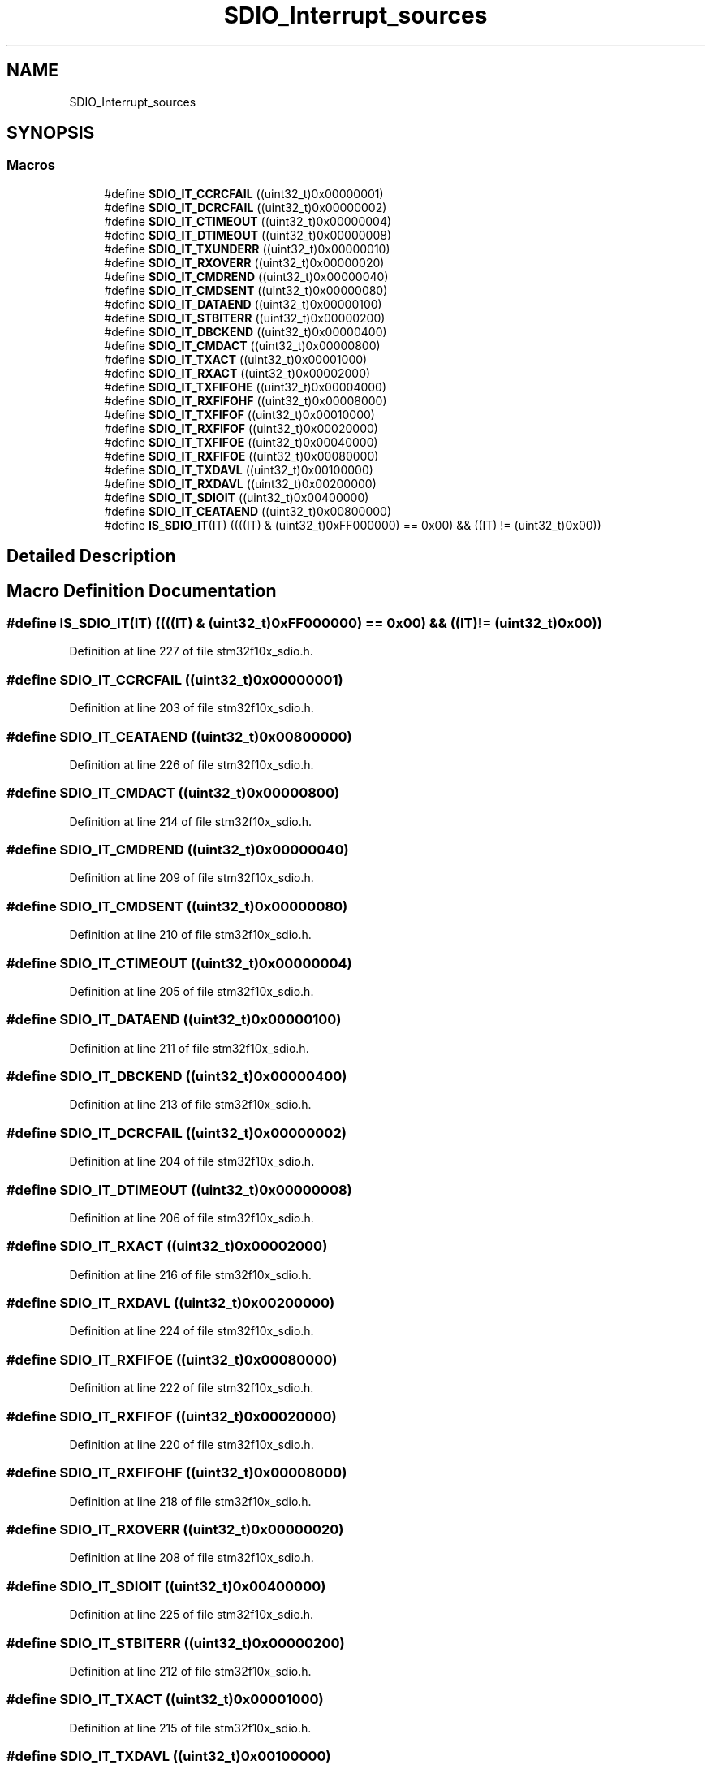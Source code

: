 .TH "SDIO_Interrupt_sources" 3 "Sun Apr 16 2017" "STM32_CMSIS" \" -*- nroff -*-
.ad l
.nh
.SH NAME
SDIO_Interrupt_sources
.SH SYNOPSIS
.br
.PP
.SS "Macros"

.in +1c
.ti -1c
.RI "#define \fBSDIO_IT_CCRCFAIL\fP   ((uint32_t)0x00000001)"
.br
.ti -1c
.RI "#define \fBSDIO_IT_DCRCFAIL\fP   ((uint32_t)0x00000002)"
.br
.ti -1c
.RI "#define \fBSDIO_IT_CTIMEOUT\fP   ((uint32_t)0x00000004)"
.br
.ti -1c
.RI "#define \fBSDIO_IT_DTIMEOUT\fP   ((uint32_t)0x00000008)"
.br
.ti -1c
.RI "#define \fBSDIO_IT_TXUNDERR\fP   ((uint32_t)0x00000010)"
.br
.ti -1c
.RI "#define \fBSDIO_IT_RXOVERR\fP   ((uint32_t)0x00000020)"
.br
.ti -1c
.RI "#define \fBSDIO_IT_CMDREND\fP   ((uint32_t)0x00000040)"
.br
.ti -1c
.RI "#define \fBSDIO_IT_CMDSENT\fP   ((uint32_t)0x00000080)"
.br
.ti -1c
.RI "#define \fBSDIO_IT_DATAEND\fP   ((uint32_t)0x00000100)"
.br
.ti -1c
.RI "#define \fBSDIO_IT_STBITERR\fP   ((uint32_t)0x00000200)"
.br
.ti -1c
.RI "#define \fBSDIO_IT_DBCKEND\fP   ((uint32_t)0x00000400)"
.br
.ti -1c
.RI "#define \fBSDIO_IT_CMDACT\fP   ((uint32_t)0x00000800)"
.br
.ti -1c
.RI "#define \fBSDIO_IT_TXACT\fP   ((uint32_t)0x00001000)"
.br
.ti -1c
.RI "#define \fBSDIO_IT_RXACT\fP   ((uint32_t)0x00002000)"
.br
.ti -1c
.RI "#define \fBSDIO_IT_TXFIFOHE\fP   ((uint32_t)0x00004000)"
.br
.ti -1c
.RI "#define \fBSDIO_IT_RXFIFOHF\fP   ((uint32_t)0x00008000)"
.br
.ti -1c
.RI "#define \fBSDIO_IT_TXFIFOF\fP   ((uint32_t)0x00010000)"
.br
.ti -1c
.RI "#define \fBSDIO_IT_RXFIFOF\fP   ((uint32_t)0x00020000)"
.br
.ti -1c
.RI "#define \fBSDIO_IT_TXFIFOE\fP   ((uint32_t)0x00040000)"
.br
.ti -1c
.RI "#define \fBSDIO_IT_RXFIFOE\fP   ((uint32_t)0x00080000)"
.br
.ti -1c
.RI "#define \fBSDIO_IT_TXDAVL\fP   ((uint32_t)0x00100000)"
.br
.ti -1c
.RI "#define \fBSDIO_IT_RXDAVL\fP   ((uint32_t)0x00200000)"
.br
.ti -1c
.RI "#define \fBSDIO_IT_SDIOIT\fP   ((uint32_t)0x00400000)"
.br
.ti -1c
.RI "#define \fBSDIO_IT_CEATAEND\fP   ((uint32_t)0x00800000)"
.br
.ti -1c
.RI "#define \fBIS_SDIO_IT\fP(IT)   ((((IT) & (uint32_t)0xFF000000) == 0x00) && ((IT) != (uint32_t)0x00))"
.br
.in -1c
.SH "Detailed Description"
.PP 

.SH "Macro Definition Documentation"
.PP 
.SS "#define IS_SDIO_IT(IT)   ((((IT) & (uint32_t)0xFF000000) == 0x00) && ((IT) != (uint32_t)0x00))"

.PP
Definition at line 227 of file stm32f10x_sdio\&.h\&.
.SS "#define SDIO_IT_CCRCFAIL   ((uint32_t)0x00000001)"

.PP
Definition at line 203 of file stm32f10x_sdio\&.h\&.
.SS "#define SDIO_IT_CEATAEND   ((uint32_t)0x00800000)"

.PP
Definition at line 226 of file stm32f10x_sdio\&.h\&.
.SS "#define SDIO_IT_CMDACT   ((uint32_t)0x00000800)"

.PP
Definition at line 214 of file stm32f10x_sdio\&.h\&.
.SS "#define SDIO_IT_CMDREND   ((uint32_t)0x00000040)"

.PP
Definition at line 209 of file stm32f10x_sdio\&.h\&.
.SS "#define SDIO_IT_CMDSENT   ((uint32_t)0x00000080)"

.PP
Definition at line 210 of file stm32f10x_sdio\&.h\&.
.SS "#define SDIO_IT_CTIMEOUT   ((uint32_t)0x00000004)"

.PP
Definition at line 205 of file stm32f10x_sdio\&.h\&.
.SS "#define SDIO_IT_DATAEND   ((uint32_t)0x00000100)"

.PP
Definition at line 211 of file stm32f10x_sdio\&.h\&.
.SS "#define SDIO_IT_DBCKEND   ((uint32_t)0x00000400)"

.PP
Definition at line 213 of file stm32f10x_sdio\&.h\&.
.SS "#define SDIO_IT_DCRCFAIL   ((uint32_t)0x00000002)"

.PP
Definition at line 204 of file stm32f10x_sdio\&.h\&.
.SS "#define SDIO_IT_DTIMEOUT   ((uint32_t)0x00000008)"

.PP
Definition at line 206 of file stm32f10x_sdio\&.h\&.
.SS "#define SDIO_IT_RXACT   ((uint32_t)0x00002000)"

.PP
Definition at line 216 of file stm32f10x_sdio\&.h\&.
.SS "#define SDIO_IT_RXDAVL   ((uint32_t)0x00200000)"

.PP
Definition at line 224 of file stm32f10x_sdio\&.h\&.
.SS "#define SDIO_IT_RXFIFOE   ((uint32_t)0x00080000)"

.PP
Definition at line 222 of file stm32f10x_sdio\&.h\&.
.SS "#define SDIO_IT_RXFIFOF   ((uint32_t)0x00020000)"

.PP
Definition at line 220 of file stm32f10x_sdio\&.h\&.
.SS "#define SDIO_IT_RXFIFOHF   ((uint32_t)0x00008000)"

.PP
Definition at line 218 of file stm32f10x_sdio\&.h\&.
.SS "#define SDIO_IT_RXOVERR   ((uint32_t)0x00000020)"

.PP
Definition at line 208 of file stm32f10x_sdio\&.h\&.
.SS "#define SDIO_IT_SDIOIT   ((uint32_t)0x00400000)"

.PP
Definition at line 225 of file stm32f10x_sdio\&.h\&.
.SS "#define SDIO_IT_STBITERR   ((uint32_t)0x00000200)"

.PP
Definition at line 212 of file stm32f10x_sdio\&.h\&.
.SS "#define SDIO_IT_TXACT   ((uint32_t)0x00001000)"

.PP
Definition at line 215 of file stm32f10x_sdio\&.h\&.
.SS "#define SDIO_IT_TXDAVL   ((uint32_t)0x00100000)"

.PP
Definition at line 223 of file stm32f10x_sdio\&.h\&.
.SS "#define SDIO_IT_TXFIFOE   ((uint32_t)0x00040000)"

.PP
Definition at line 221 of file stm32f10x_sdio\&.h\&.
.SS "#define SDIO_IT_TXFIFOF   ((uint32_t)0x00010000)"

.PP
Definition at line 219 of file stm32f10x_sdio\&.h\&.
.SS "#define SDIO_IT_TXFIFOHE   ((uint32_t)0x00004000)"

.PP
Definition at line 217 of file stm32f10x_sdio\&.h\&.
.SS "#define SDIO_IT_TXUNDERR   ((uint32_t)0x00000010)"

.PP
Definition at line 207 of file stm32f10x_sdio\&.h\&.
.SH "Author"
.PP 
Generated automatically by Doxygen for STM32_CMSIS from the source code\&.
